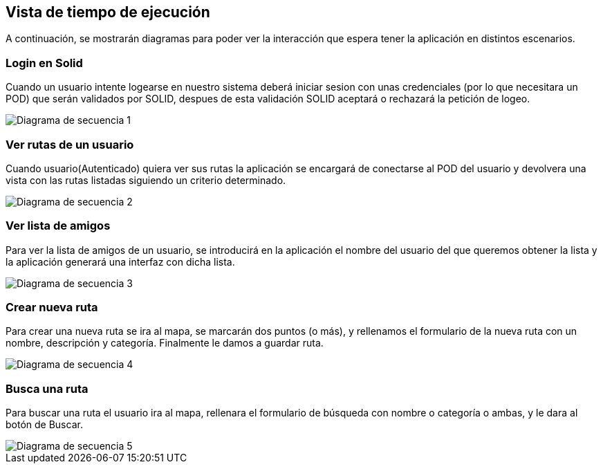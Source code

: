 [[section-runtime-view]]
== Vista de tiempo de ejecución




A continuación, se mostrarán diagramas para poder ver la interacción que espera tener la aplicación en distintos escenarios.



=== Login en Solid
Cuando un usuario intente logearse en nuestro sistema deberá iniciar sesion con unas credenciales (por lo que necesitara
un POD) que serán validados por SOLID, despues de esta validación SOLID aceptará o rechazará la petición de logeo.

image::Sequence diagram.png[Diagrama de secuencia 1]



=== Ver rutas de un usuario

Cuando usuario(Autenticado) quiera ver sus rutas la aplicación se encargará de conectarse al POD del usuario y devolvera una vista con las rutas listadas siguiendo un criterio determinado.

image::Sequence diagram2.png[Diagrama de secuencia 2]


=== Ver lista de amigos
Para ver la lista de amigos de un usuario, se introducirá en la aplicación el nombre del usuario del que queremos obtener la lista y la aplicación generará una interfaz con dicha lista.

image::Sequence diagram3.png[Diagrama de secuencia 3]

=== Crear nueva ruta
Para crear una nueva ruta se ira al mapa, se marcarán dos puntos (o más), y rellenamos el formulario de la nueva ruta con un nombre, descripción y categoría. Finalmente le damos a guardar ruta.

image::Sequence diagram4.png[Diagrama de secuencia 4]

=== Busca una ruta
Para buscar una ruta el usuario ira al mapa, rellenara el formulario de búsqueda con nombre o categoría o ambas, y le dara al botón de Buscar.

image::Sequence diagram5.png[Diagrama de secuencia 5]